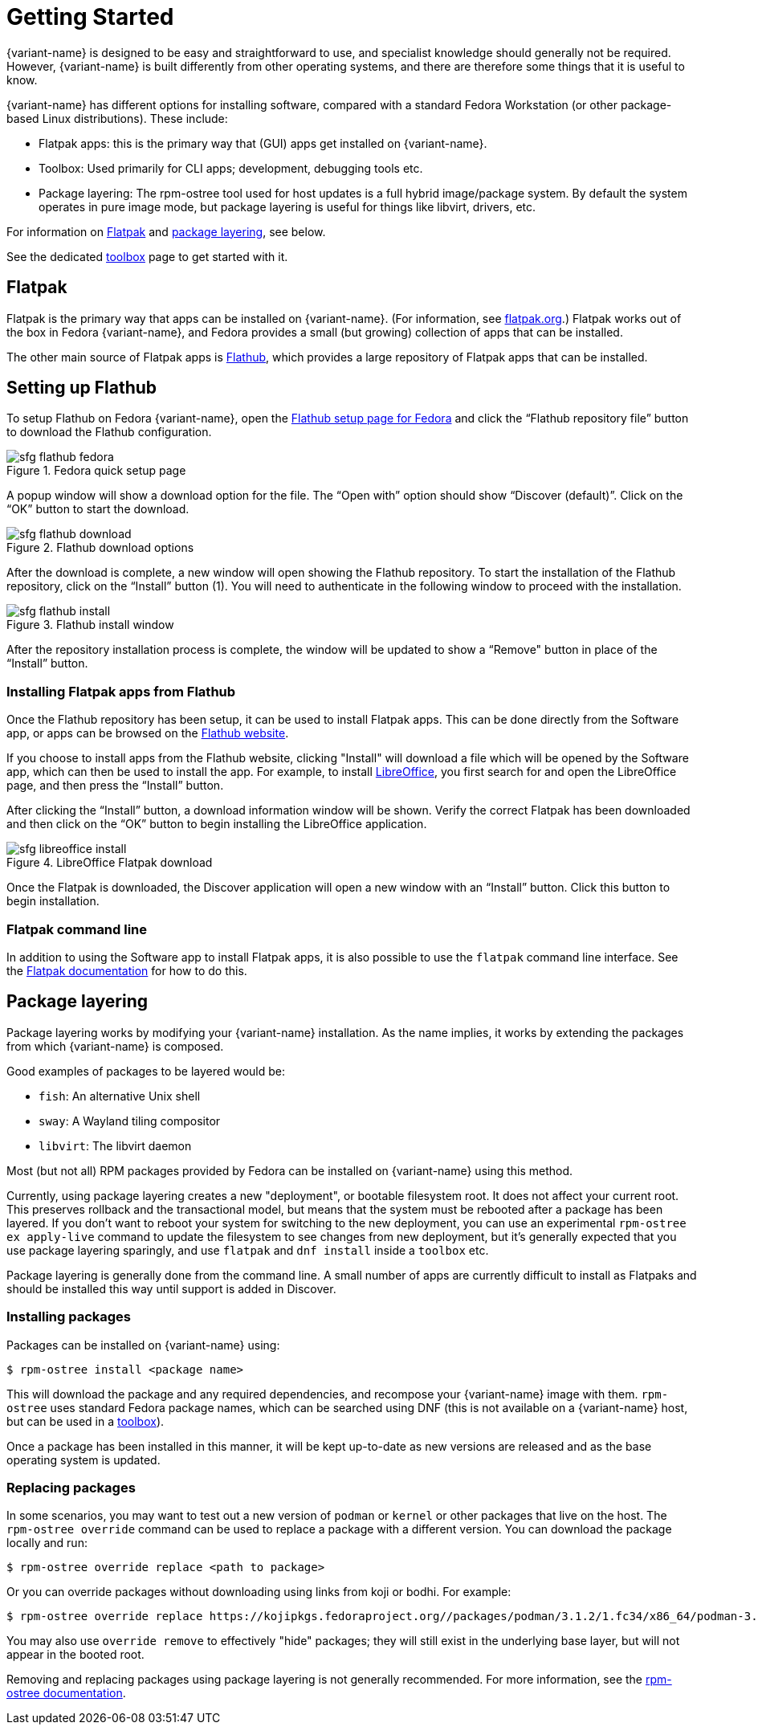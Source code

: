 [[getting-started]]
= Getting Started

{variant-name} is designed to be easy and straightforward to use, and specialist
knowledge should generally not be required. However, {variant-name} is built
differently from other operating systems, and there are therefore some things
that it is useful to know.

{variant-name} has different options for installing software, compared with a
standard Fedora Workstation (or other package-based Linux distributions). These
include:

* Flatpak apps: this is the primary way that (GUI) apps get installed on {variant-name}.
* Toolbox: Used primarily for CLI apps; development, debugging tools etc.
* Package layering: The rpm-ostree tool used for host updates is a full hybrid
  image/package system.  By default the system operates in pure image mode,
  but package layering is useful for things like libvirt, drivers, etc.

For information on <<flatpak>> and <<package-layering,package layering>>, see below.

See the dedicated xref:toolbox.adoc[toolbox] page to get started with it.

[[flatpak]]
== Flatpak

Flatpak is the primary way that apps can be installed on {variant-name}. (For
information, see http://flatpak.org[flatpak.org].) Flatpak works out of the box
in Fedora {variant-name}, and Fedora provides a small (but growing) collection of
apps that can be installed.

The other main source of Flatpak apps is https://flathub.org/home[Flathub],
which provides a large repository of Flatpak apps that can be installed.

[[flathub-setup]]
== Setting up Flathub

To setup Flathub on Fedora {variant-name}, open the
https://flatpak.org/setup/Fedora/[Flathub setup page for Fedora] and click the
“Flathub repository file” button to download the Flathub configuration.

image::sfg_flathub_fedora.png[title="Fedora quick setup page"]

A popup window will show a download option for the file. The “Open with” option
should show “Discover (default)”. Click on the “OK” button to start the 
download.

image::sfg_flathub_download.png[title="Flathub download options"]

After the download is complete, a new window will open showing the Flathub
repository. To start the installation of the Flathub repository, click on the
“Install” button (1). You will need to authenticate in the following window to
proceed with the installation.

image::sfg_flathub_install.png[title="Flathub install window"]

After the repository installation process is complete, the window will be
updated to show a “Remove" button in place of the “Install” button.

=== Installing Flatpak apps from Flathub

Once the Flathub repository has been setup, it can be used to install Flatpak
apps. This can be done directly from the Software app, or apps can be browsed
on the https://flathub.org/home[Flathub website].

If you choose to install apps from the Flathub website, clicking "Install" will
download a file which will be opened by the Software app, which can then be
used to install the app. For example, to install
https://www.libreoffice.org/[LibreOffice], you first search for and open the
LibreOffice page, and then press the “Install” button.

After clicking the “Install” button, a download information window will be
shown. Verify the correct Flatpak has been downloaded and then click on the
“OK” button to begin installing the LibreOffice application.

image::sfg_libreoffice_install.png[title="LibreOffice Flatpak download"]

Once the Flatpak is downloaded, the Discover application will open a new window
with an “Install” button. Click this button to begin installation.

=== Flatpak command line

In addition to using the Software app to install Flatpak apps, it is also
possible to use the `flatpak` command line interface. See the
http://docs.flatpak.org/en/latest/using-flatpak.html[Flatpak documentation] for
how to do this.

[[package-layering]]
== Package layering

Package layering works by modifying your {variant-name} installation. As the name
implies, it works by extending the packages from which {variant-name} is composed.

Good examples of packages to be layered would be:

* `fish`: An alternative Unix shell
* `sway`: A Wayland tiling compositor
* `libvirt`: The libvirt daemon

Most (but not all) RPM packages provided by Fedora can be installed on
{variant-name} using this method.

Currently, using package layering creates a new "deployment", or bootable
filesystem root.  It does not affect your current root.  This preserves
rollback and the transactional model, but means that the system must be
rebooted after a package has been layered. If you don't want to reboot your
system for switching to the new deployment, you can use an experimental
`rpm-ostree ex apply-live` command to update the filesystem to see changes from
new deployment, but it's generally expected that you use package layering
sparingly, and use `flatpak` and `dnf install` inside a `toolbox` etc.

Package layering is generally done from the command line. A small number of
apps are currently difficult to install as Flatpaks and should be installed
this way until support is added in Discover.

=== Installing packages

Packages can be installed on {variant-name} using:

 $ rpm-ostree install <package name>

This will download the package and any required dependencies, and recompose
your {variant-name} image with them. `rpm-ostree` uses standard Fedora package
names, which can be searched using DNF (this is not available on a {variant-name}
host, but can be used in a xref:toolbox.adoc[toolbox]).

Once a package has been installed in this manner, it will be kept up-to-date as
new versions are released and as the base operating system is updated.

=== Replacing packages

In some scenarios, you may want to test out a new version of `podman` or
`kernel` or other packages that live on the host.  The `rpm-ostree override`
command can be used to replace a package with a different version. You can
download the package locally and run:

 $ rpm-ostree override replace <path to package>

Or you can override packages without downloading using links from koji or
bodhi. For example:

 $ rpm-ostree override replace https://kojipkgs.fedoraproject.org//packages/podman/3.1.2/1.fc34/x86_64/podman-3.1.2-1.fc34.x86_64.rpm https://kojipkgs.fedoraproject.org//packages/podman/3.1.2/1.fc34/x86_64/podman-plugins-3.1.2-1.fc34.x86_64.rpm

You may also use `override remove` to effectively "hide" packages; they will
still exist in the underlying base layer, but will not appear in the booted
root.

Removing and replacing packages using package layering is not generally
recommended. For more information, see the
https://coreos.github.io/rpm-ostree/administrator-handbook/[rpm-ostree documentation].
